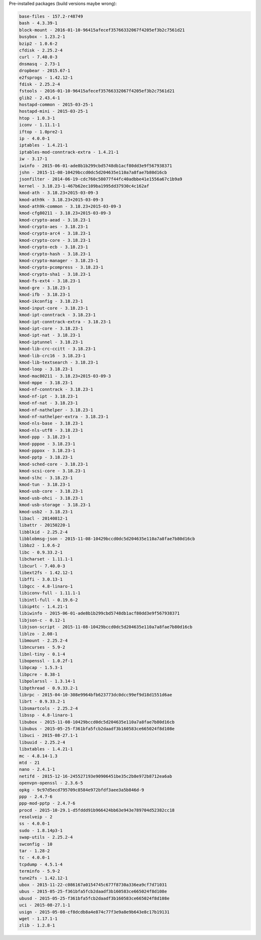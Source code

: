 Pre-installed packages (build versions maybe wrong):

.. code:: bash

    base-files - 157.2-r48749
    bash - 4.3.39-1
    block-mount - 2016-01-10-96415afecef35766332067f4205ef3b2c7561d21
    busybox - 1.23.2-1
    bzip2 - 1.0.6-2
    cfdisk - 2.25.2-4
    curl - 7.40.0-3
    dnsmasq - 2.73-1
    dropbear - 2015.67-1
    e2fsprogs - 1.42.12-1
    fdisk - 2.25.2-4
    fstools - 2016-01-10-96415afecef35766332067f4205ef3b2c7561d21
    glib2 - 2.43.4-1
    hostapd-common - 2015-03-25-1
    hostapd-mini - 2015-03-25-1
    htop - 1.0.3-1
    iconv - 1.11.1-1
    iftop - 1.0pre2-1
    ip - 4.0.0-1
    iptables - 1.4.21-1
    iptables-mod-conntrack-extra - 1.4.21-1
    iw - 3.17-1
    iwinfo - 2015-06-01-ade8b1b299cbd5748db1acf80dd3e9f567938371
    jshn - 2015-11-08-10429bccd0dc5d204635e110a7a8fae7b80d16cb
    jsonfilter - 2014-06-19-cdc760c58077f44fc40adbbe41e1556a67c1b9a9
    kernel - 3.18.23-1-467b62ec109ba1995dd37930c4c162af
    kmod-ath - 3.18.23+2015-03-09-3
    kmod-ath9k - 3.18.23+2015-03-09-3
    kmod-ath9k-common - 3.18.23+2015-03-09-3
    kmod-cfg80211 - 3.18.23+2015-03-09-3
    kmod-crypto-aead - 3.18.23-1
    kmod-crypto-aes - 3.18.23-1
    kmod-crypto-arc4 - 3.18.23-1
    kmod-crypto-core - 3.18.23-1
    kmod-crypto-ecb - 3.18.23-1
    kmod-crypto-hash - 3.18.23-1
    kmod-crypto-manager - 3.18.23-1
    kmod-crypto-pcompress - 3.18.23-1
    kmod-crypto-sha1 - 3.18.23-1
    kmod-fs-ext4 - 3.18.23-1
    kmod-gre - 3.18.23-1
    kmod-ifb - 3.18.23-1
    kmod-ikconfig - 3.18.23-1
    kmod-input-core - 3.18.23-1
    kmod-ipt-conntrack - 3.18.23-1
    kmod-ipt-conntrack-extra - 3.18.23-1
    kmod-ipt-core - 3.18.23-1
    kmod-ipt-nat - 3.18.23-1
    kmod-iptunnel - 3.18.23-1
    kmod-lib-crc-ccitt - 3.18.23-1
    kmod-lib-crc16 - 3.18.23-1
    kmod-lib-textsearch - 3.18.23-1
    kmod-loop - 3.18.23-1
    kmod-mac80211 - 3.18.23+2015-03-09-3
    kmod-mppe - 3.18.23-1
    kmod-nf-conntrack - 3.18.23-1
    kmod-nf-ipt - 3.18.23-1
    kmod-nf-nat - 3.18.23-1
    kmod-nf-nathelper - 3.18.23-1
    kmod-nf-nathelper-extra - 3.18.23-1
    kmod-nls-base - 3.18.23-1
    kmod-nls-utf8 - 3.18.23-1
    kmod-ppp - 3.18.23-1
    kmod-pppoe - 3.18.23-1
    kmod-pppox - 3.18.23-1
    kmod-pptp - 3.18.23-1
    kmod-sched-core - 3.18.23-1
    kmod-scsi-core - 3.18.23-1
    kmod-slhc - 3.18.23-1
    kmod-tun - 3.18.23-1
    kmod-usb-core - 3.18.23-1
    kmod-usb-ohci - 3.18.23-1
    kmod-usb-storage - 3.18.23-1
    kmod-usb2 - 3.18.23-1
    libacl - 20140812-1
    libattr - 20150220-1
    libblkid - 2.25.2-4
    libblobmsg-json - 2015-11-08-10429bccd0dc5d204635e110a7a8fae7b80d16cb
    libbz2 - 1.0.6-2
    libc - 0.9.33.2-1
    libcharset - 1.11.1-1
    libcurl - 7.40.0-3
    libext2fs - 1.42.12-1
    libffi - 3.0.13-1
    libgcc - 4.8-linaro-1
    libiconv-full - 1.11.1-1
    libintl-full - 0.19.6-2
    libip4tc - 1.4.21-1
    libiwinfo - 2015-06-01-ade8b1b299cbd5748db1acf80dd3e9f567938371
    libjson-c - 0.12-1
    libjson-script - 2015-11-08-10429bccd0dc5d204635e110a7a8fae7b80d16cb
    liblzo - 2.08-1
    libmount - 2.25.2-4
    libncurses - 5.9-2
    libnl-tiny - 0.1-4
    libopenssl - 1.0.2f-1
    libpcap - 1.5.3-1
    libpcre - 8.38-1
    libpolarssl - 1.3.14-1
    libpthread - 0.9.33.2-1
    librpc - 2015-04-10-308e9964bfb623773dc0dcc99ef9d18d1551d6ae
    librt - 0.9.33.2-1
    libsmartcols - 2.25.2-4
    libssp - 4.8-linaro-1
    libubox - 2015-11-08-10429bccd0dc5d204635e110a7a8fae7b80d16cb
    libubus - 2015-05-25-f361bfa5fcb2daadf3b160583ce665024f8d108e
    libuci - 2015-08-27.1-1
    libuuid - 2.25.2-4
    libxtables - 1.4.21-1
    mc - 4.8.14-1.3
    mtd - 21
    nano - 2.4.1-1
    netifd - 2015-12-16-245527193e90906451be35c2b8e972b8712ea6ab
    openvpn-openssl - 2.3.6-5
    opkg - 9c97d5ecd795709c8584e972bfdf3aee3a5b846d-9
    ppp - 2.4.7-6
    ppp-mod-pptp - 2.4.7-6
    procd - 2015-10-29.1-d5fddd91b966424bb63e943e789704d52382cc18
    resolveip - 2
    ss - 4.0.0-1
    sudo - 1.8.14p3-1
    swap-utils - 2.25.2-4
    swconfig - 10
    tar - 1.28-2
    tc - 4.0.0-1
    tcpdump - 4.5.1-4
    terminfo - 5.9-2
    tune2fs - 1.42.12-1
    ubox - 2015-11-22-c086167a0154745c677f8730a336ea9cf7d71031
    ubus - 2015-05-25-f361bfa5fcb2daadf3b160583ce665024f8d108e
    ubusd - 2015-05-25-f361bfa5fcb2daadf3b160583ce665024f8d108e
    uci - 2015-08-27.1-1
    usign - 2015-05-08-cf8dcdb8a4e874c77f3e9a8e9b643e8c17b19131
    wget - 1.17.1-1
    zlib - 1.2.8-1
